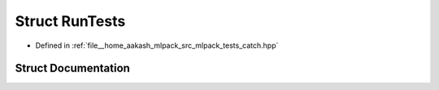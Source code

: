 .. _exhale_struct_structCatch_1_1RunTests:

Struct RunTests
===============

- Defined in :ref:`file__home_aakash_mlpack_src_mlpack_tests_catch.hpp`


Struct Documentation
--------------------


.. doxygenstruct:: Catch::RunTests
   :members:
   :protected-members:
   :undoc-members: